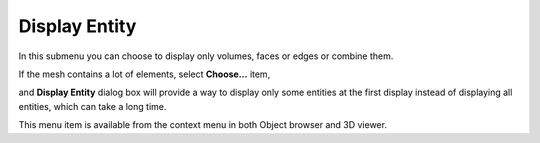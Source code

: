 .. _display_entity_page:

**************
Display Entity
**************

In this submenu you can choose to display only volumes, faces or edges or combine them.

.. image:: ../images/image56.jpg 
	:align: center

.. centered::
	Only Faces

.. image:: ../images/image58.png 
	:align: center

.. centered::
	Only Edges

.. image:: ../images/image59.png 
	:align: center

.. centered::
	Edges + Faces

If the mesh contains a lot of elements, select **Choose...** item, 

.. image:: ../images/display_entity_choose_item.png 
	:align: center

.. centered::
	Item to call 'Display Entity' dialog box

and **Display Entity** dialog box will provide a way to display only some entities at the first display instead of displaying all entities, which can take a long time.

.. image:: ../images/display_entity_dlg.png
	:align: center

.. centered::
	 'Display Entity' dialog allows to select entities before displaying

This menu item is available from the context menu in both Object browser and 3D viewer.
